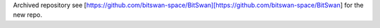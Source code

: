 Archived repository see [https://github.com/bitswan-space/BitSwan][https://github.com/bitswan-space/BitSwan] for the new repo.
